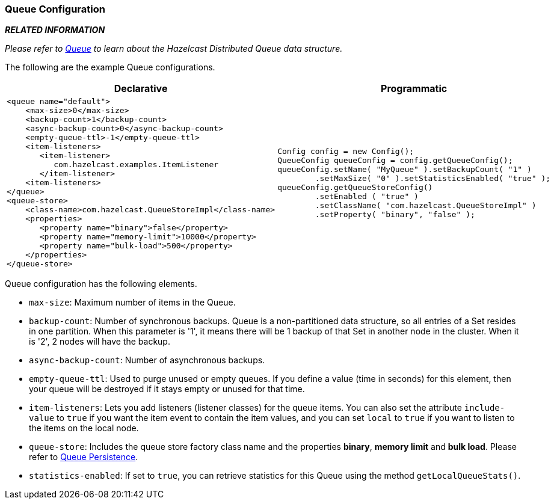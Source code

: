[[queue-configuration]]
=== Queue Configuration

*_RELATED INFORMATION_*

_Please refer to <<queue, Queue>> to learn about the Hazelcast Distributed Queue data structure._

The following are the example Queue configurations.

[cols="5a,3a"]
|=========================
|Declarative|Programmatic

|
[source,xml]
----------
<queue name="default">
    <max-size>0</max-size>
    <backup-count>1</backup-count>
    <async-backup-count>0</async-backup-count>
    <empty-queue-ttl>-1</empty-queue-ttl>
    <item-listeners>
       <item-listener>
          com.hazelcast.examples.ItemListener
       </item-listener>
    <item-listeners>
</queue>
<queue-store>
    <class-name>com.hazelcast.QueueStoreImpl</class-name>
    <properties>
       <property name="binary">false</property>
       <property name="memory-limit">10000</property>
       <property name="bulk-load">500</property>
    </properties>
</queue-store>
----------

|

[source,java]
--
Config config = new Config();
QueueConfig queueConfig = config.getQueueConfig();
queueConfig.setName( "MyQueue" ).setBackupCount( "1" )
        .setMaxSize( "0" ).setStatisticsEnabled( "true" );
queueConfig.getQueueStoreConfig()
        .setEnabled ( "true" )
        .setClassName( "com.hazelcast.QueueStoreImpl" )
        .setProperty( "binary", "false" );
--
|=========================


Queue configuration has the following elements.

* `max-size`: Maximum number of items in the Queue.
* `backup-count`: Number of synchronous backups. Queue is a non-partitioned data structure, so all entries of a Set resides in one partition. When this parameter is '1', it means there will be 1 backup of that Set in another node in the cluster. When it is '2', 2 nodes will have the backup.
* `async-backup-count`: Number of asynchronous backups.
* `empty-queue-ttl`: Used to purge unused or empty queues. If you define a value (time in seconds) for this element, then your queue will be destroyed if it stays empty or unused for that time.
* `item-listeners`: Lets you add listeners (listener classes) for the queue items. You can also set the attribute `include-value` to `true` if you want the item event to contain the item values, and you can set `local` to `true` if you want to listen to the items on the local node.
* `queue-store`: Includes the queue store factory class name and the properties  *binary*, *memory limit* and *bulk load*. Please refer to <<queue-persistence, Queue Persistence>>.
* `statistics-enabled`: If set to `true`, you can retrieve statistics for this Queue using the method `getLocalQueueStats()`.





